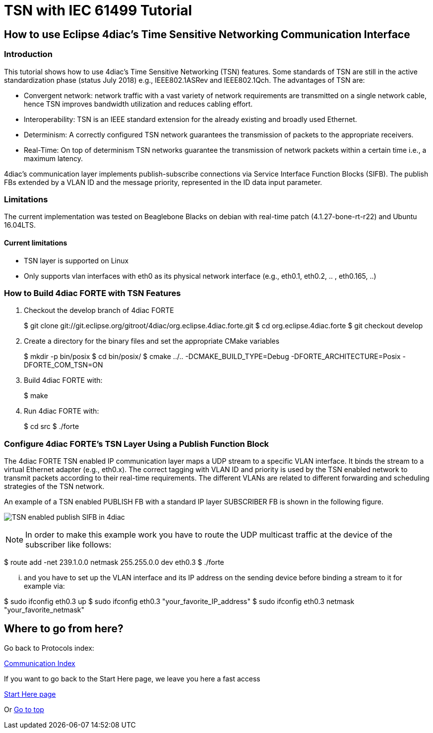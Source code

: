 [[topOfPage]]
= TSN with IEC 61499 Tutorial

== How to use Eclipse 4diac's Time Sensitive Networking Communication Interface

[[intro]]
=== Introduction

This tutorial shows how to use 4diac's Time Sensitive Networking (TSN)
features. Some standards of TSN are still in the active standardization
phase (status July 2018) e.g., IEEE802.1ASRev and IEEE802.1Qch. The
advantages of TSN are:

* Convergent network: network traffic with a vast variety of network
requirements are transmitted on a single network cable, hence TSN
improves bandwidth utilization and reduces cabling effort.
* Interoperability: TSN is an IEEE standard extension for the already
existing and broadly used Ethernet.
* Determinism: A correctly configured TSN network guarantees the
transmission of packets to the appropriate receivers.
* Real-Time: On top of determinism TSN networks guarantee the
transmission of network packets within a certain time i.e., a maximum
latency.

4diac's communication layer implements publish-subscribe connections via
Service Interface Function Blocks (SIFB). The publish FBs extended by a
VLAN ID and the message priority, represented in the ID data input
parameter.

[[lim]]
=== Limitations

The current implementation was tested on Beaglebone Blacks on debian
with real-time patch (4.1.27-bone-rt-r22) and Ubuntu 16.04LTS.

==== Current limitations

* TSN layer is supported on Linux
* Only supports vlan interfaces with eth0 as its physical network
interface (e.g., eth0.1, eth0.2, .. , eth0.165, ..)

[[build]]
=== How to Build 4diac FORTE with TSN Features

. Checkout the develop branch of 4diac FORTE
+
$ git clone
git://git.eclipse.org/gitroot/4diac/org.eclipse.4diac.forte.git $ cd
org.eclipse.4diac.forte $ git checkout develop
. Create a directory for the binary files and set the appropriate CMake
variables
+
$ mkdir -p bin/posix $ cd bin/posix/ $ cmake ../..
-DCMAKE_BUILD_TYPE=Debug -DFORTE_ARCHITECTURE=Posix -DFORTE_COM_TSN=ON
. Build 4diac FORTE with:
+
$ make
. Run 4diac FORTE with:
+
$ cd src $ ./forte

[[config]]
=== Configure 4diac FORTE's TSN Layer Using a Publish Function Block

The 4diac FORTE TSN enabled IP communication layer maps a UDP stream to
a specific VLAN interface. It binds the stream to a virtual Ethernet
adapter (e.g., eth0.x). The correct tagging with VLAN ID and priority is
used by the TSN enabled network to transmit packets according to their
real-time requirements. The different VLANs are related to different
forwarding and scheduling strategies of the TSN network.

An example of a TSN enabled PUBLISH FB with a standard IP layer
SUBSCRIBER FB is shown in the following figure.

image:img/tsn_layer_pub_sub.png[TSN enabled publish SIFB in 4diac] 

NOTE: In order to make this example work you have
to route the UDP multicast traffic at the device of the subscriber like
follows:

$ route add -net 239.1.0.0 netmask 255.255.0.0 dev eth0.3 $ ./forte

... and you have to set up the VLAN interface and its IP address on the
sending device before binding a stream to it for example via:

$ sudo ifconfig eth0.3 up $ sudo ifconfig eth0.3
"your_favorite_IP_address" $ sudo ifconfig eth0.3 netmask
"your_favorite_netmask"

== Where to go from here?

Go back to Protocols index:

xref:index.adoc[Communication Index]

If you want to go back to the Start Here page, we leave you here a fast
access

xref:../index.adoc[Start Here page]

Or link:#topOfPage[Go to top]
